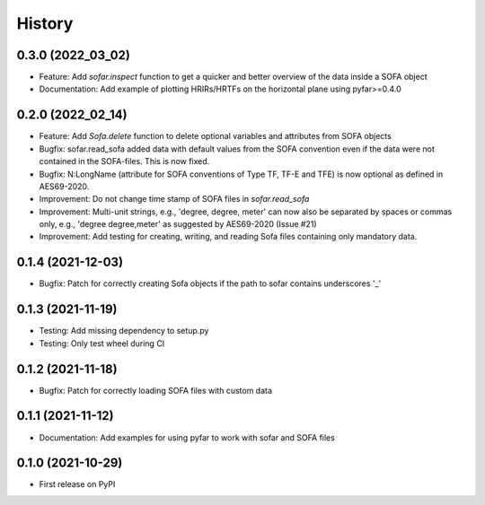History
=======

0.3.0 (2022_03_02)
------------------
* Feature: Add `sofar.inspect` function to get a quicker and better overview of the data inside a SOFA object
* Documentation: Add example of plotting HRIRs/HRTFs on the horizontal plane using pyfar>=0.4.0


0.2.0 (2022_02_14)
------------------
* Feature: Add `Sofa.delete` function to delete optional variables and attributes from SOFA objects
* Bugfix: sofar.read_sofa added data with default values from the SOFA convention even if the data were not contained in the SOFA-files. This is now fixed.
* Bugfix: N:LongName (attribute for SOFA conventions of Type TF, TF-E and TFE) is now optional as defined in AES69-2020.
* Improvement: Do not change time stamp of SOFA files in `sofar.read_sofa`
* Improvement: Multi-unit strings, e.g., 'degree, degree, meter' can now also be separated by spaces or commas only, e.g., 'degree degree,meter' as suggested by AES69-2020 (Issue #21)
* Improvement: Add testing for creating, writing, and reading Sofa files containing only mandatory data.

0.1.4 (2021-12-03)
------------------
* Bugfix: Patch for correctly creating Sofa objects if the path to sofar contains underscores '_'

0.1.3 (2021-11-19)
------------------
* Testing: Add missing dependency to setup.py
* Testing: Only test wheel during CI

0.1.2 (2021-11-18)
------------------
* Bugfix: Patch for correctly loading SOFA files with custom data

0.1.1 (2021-11-12)
------------------
* Documentation: Add examples for using pyfar to work with sofar and SOFA files

0.1.0 (2021-10-29)
------------------
* First release on PyPI